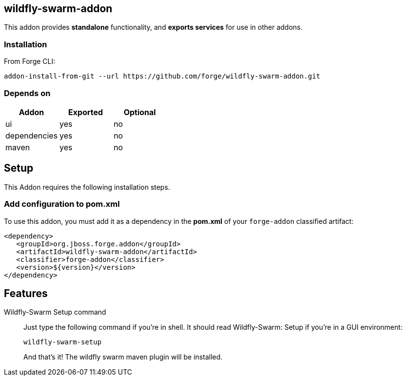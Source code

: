 == wildfly-swarm-addon
:idprefix: id_ 
This addon provides *standalone* functionality, and *exports services* for use in other addons. 

=== Installation

From Forge CLI:

[source,shell]
----
addon-install-from-git --url https://github.com/forge/wildfly-swarm-addon.git
----

=== Depends on
[options="header"]
|===
|Addon |Exported |Optional

|ui
|yes
|no

|dependencies
|yes
|no

|maven
|yes
|no
|===

== Setup

This Addon requires the following installation steps.

=== Add configuration to pom.xml 

To use this addon, you must add it as a dependency in the *pom.xml* of your `forge-addon` classified artifact:
[source,xml]
----
<dependency>
   <groupId>org.jboss.forge.addon</groupId>
   <artifactId>wildfly-swarm-addon</artifactId>
   <classifier>forge-addon</classifier>
   <version>${version}</version>
</dependency>
----
== Features
Wildfly-Swarm Setup command:: 
Just type the following command if you're in shell. It should read Wildfly-Swarm: Setup if you're in a GUI environment:  
+
[source,java]
----
wildfly-swarm-setup
----
+
And that's it! The wildfly swarm maven plugin will be installed. 